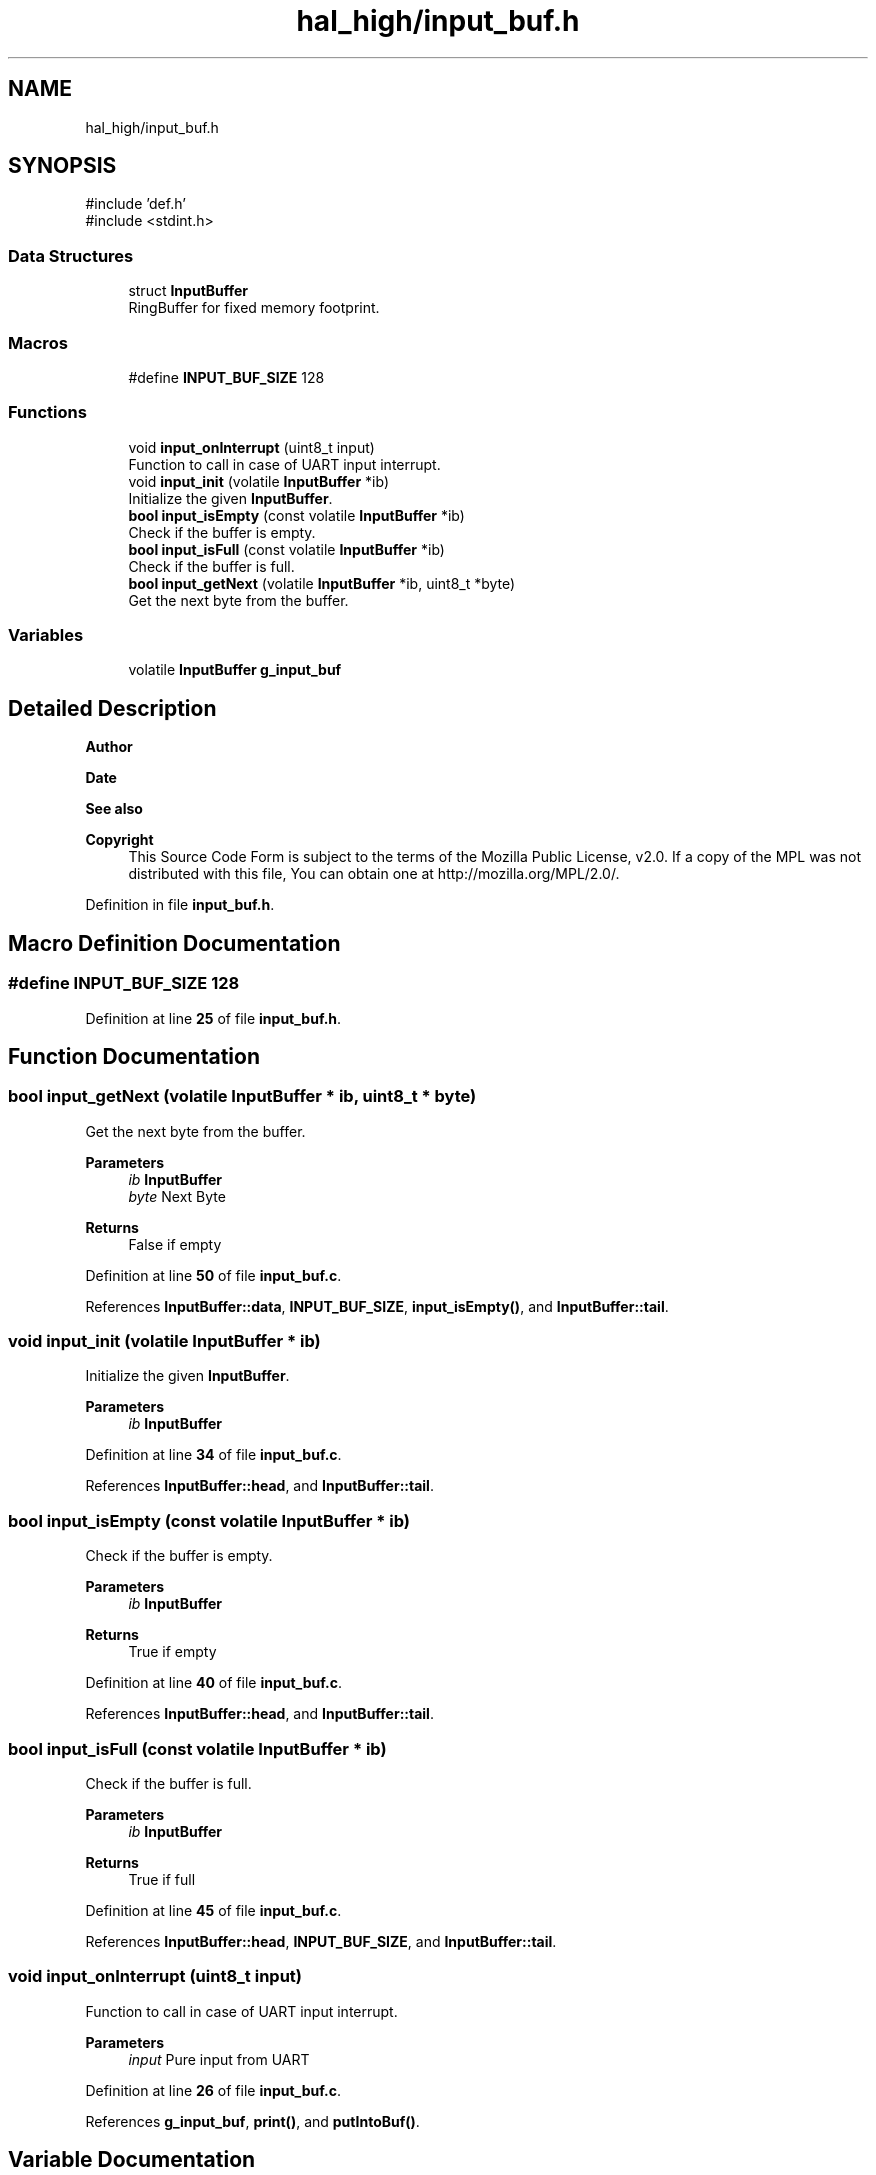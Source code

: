 .TH "hal_high/input_buf.h" 3 "Tue Jan 1 1980 00:00:00" "Version 1.0.0" "TikTakToe" \" -*- nroff -*-
.ad l
.nh
.SH NAME
hal_high/input_buf.h
.SH SYNOPSIS
.br
.PP
\fR#include 'def\&.h'\fP
.br
\fR#include <stdint\&.h>\fP
.br

.SS "Data Structures"

.in +1c
.ti -1c
.RI "struct \fBInputBuffer\fP"
.br
.RI "RingBuffer for fixed memory footprint\&. "
.in -1c
.SS "Macros"

.in +1c
.ti -1c
.RI "#define \fBINPUT_BUF_SIZE\fP   128"
.br
.in -1c
.SS "Functions"

.in +1c
.ti -1c
.RI "void \fBinput_onInterrupt\fP (uint8_t input)"
.br
.RI "Function to call in case of UART input interrupt\&. "
.ti -1c
.RI "void \fBinput_init\fP (volatile \fBInputBuffer\fP *ib)"
.br
.RI "Initialize the given \fBInputBuffer\fP\&. "
.ti -1c
.RI "\fBbool\fP \fBinput_isEmpty\fP (const volatile \fBInputBuffer\fP *ib)"
.br
.RI "Check if the buffer is empty\&. "
.ti -1c
.RI "\fBbool\fP \fBinput_isFull\fP (const volatile \fBInputBuffer\fP *ib)"
.br
.RI "Check if the buffer is full\&. "
.ti -1c
.RI "\fBbool\fP \fBinput_getNext\fP (volatile \fBInputBuffer\fP *ib, uint8_t *byte)"
.br
.RI "Get the next byte from the buffer\&. "
.in -1c
.SS "Variables"

.in +1c
.ti -1c
.RI "volatile \fBInputBuffer\fP \fBg_input_buf\fP"
.br
.in -1c
.SH "Detailed Description"
.PP 

.PP
\fBAuthor\fP
.RS 4

.RE
.PP
\fBDate\fP
.RS 4
.RE
.PP
\fBSee also\fP
.RS 4
.RE
.PP
\fBCopyright\fP
.RS 4
This Source Code Form is subject to the terms of the Mozilla Public License, v2\&.0\&. If a copy of the MPL was not distributed with this file, You can obtain one at http://mozilla.org/MPL/2.0/\&. 
.RE
.PP

.PP
Definition in file \fBinput_buf\&.h\fP\&.
.SH "Macro Definition Documentation"
.PP 
.SS "#define INPUT_BUF_SIZE   128"

.PP
Definition at line \fB25\fP of file \fBinput_buf\&.h\fP\&.
.SH "Function Documentation"
.PP 
.SS "\fBbool\fP input_getNext (volatile \fBInputBuffer\fP * ib, uint8_t * byte)"

.PP
Get the next byte from the buffer\&. 
.PP
\fBParameters\fP
.RS 4
\fIib\fP \fBInputBuffer\fP 
.br
\fIbyte\fP Next Byte 
.RE
.PP
\fBReturns\fP
.RS 4
False if empty 
.RE
.PP

.PP
Definition at line \fB50\fP of file \fBinput_buf\&.c\fP\&.
.PP
References \fBInputBuffer::data\fP, \fBINPUT_BUF_SIZE\fP, \fBinput_isEmpty()\fP, and \fBInputBuffer::tail\fP\&.
.SS "void input_init (volatile \fBInputBuffer\fP * ib)"

.PP
Initialize the given \fBInputBuffer\fP\&. 
.PP
\fBParameters\fP
.RS 4
\fIib\fP \fBInputBuffer\fP 
.RE
.PP

.PP
Definition at line \fB34\fP of file \fBinput_buf\&.c\fP\&.
.PP
References \fBInputBuffer::head\fP, and \fBInputBuffer::tail\fP\&.
.SS "\fBbool\fP input_isEmpty (const volatile \fBInputBuffer\fP * ib)"

.PP
Check if the buffer is empty\&. 
.PP
\fBParameters\fP
.RS 4
\fIib\fP \fBInputBuffer\fP 
.RE
.PP
\fBReturns\fP
.RS 4
True if empty 
.RE
.PP

.PP
Definition at line \fB40\fP of file \fBinput_buf\&.c\fP\&.
.PP
References \fBInputBuffer::head\fP, and \fBInputBuffer::tail\fP\&.
.SS "\fBbool\fP input_isFull (const volatile \fBInputBuffer\fP * ib)"

.PP
Check if the buffer is full\&. 
.PP
\fBParameters\fP
.RS 4
\fIib\fP \fBInputBuffer\fP 
.RE
.PP
\fBReturns\fP
.RS 4
True if full 
.RE
.PP

.PP
Definition at line \fB45\fP of file \fBinput_buf\&.c\fP\&.
.PP
References \fBInputBuffer::head\fP, \fBINPUT_BUF_SIZE\fP, and \fBInputBuffer::tail\fP\&.
.SS "void input_onInterrupt (uint8_t input)"

.PP
Function to call in case of UART input interrupt\&. 
.PP
\fBParameters\fP
.RS 4
\fIinput\fP Pure input from UART 
.RE
.PP

.PP
Definition at line \fB26\fP of file \fBinput_buf\&.c\fP\&.
.PP
References \fBg_input_buf\fP, \fBprint()\fP, and \fBputIntoBuf()\fP\&.
.SH "Variable Documentation"
.PP 
.SS "volatile \fBInputBuffer\fP g_input_buf\fR [extern]\fP"

.PP
Definition at line \fB22\fP of file \fBinput_buf\&.c\fP\&.
.SH "Author"
.PP 
Generated automatically by Doxygen for TikTakToe from the source code\&.
